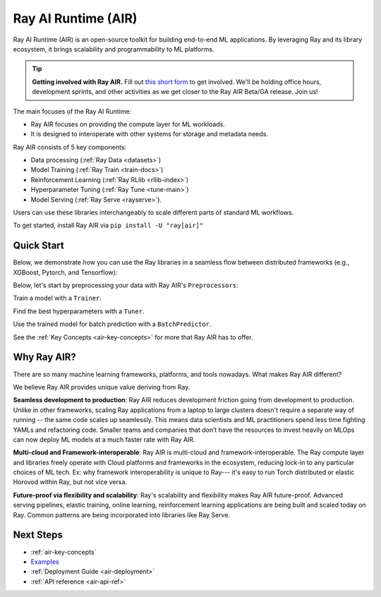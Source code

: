 .. _air:

Ray AI Runtime (AIR)
====================

Ray AI Runtime (AIR) is an open-source toolkit for building end-to-end ML applications. By leveraging Ray and its library ecosystem, it brings scalability and programmability to ML platforms.

.. tip::
    **Getting involved with Ray AIR.** Fill out `this short form <https://forms.gle/wCCdbaQDtgErYycT6>`__ to get involved. We'll be holding office hours, development sprints, and other activities as we get closer to the Ray AIR Beta/GA release. Join us!

.. image:: images/ai_runtime.jpg


The main focuses of the Ray AI Runtime:

* Ray AIR focuses on providing the compute layer for ML workloads.
* It is designed to interoperate with other systems for storage and metadata needs.

Ray AIR consists of 5 key components:

- Data processing (:ref:`Ray Data <datasets>`)
- Model Training (:ref:`Ray Train <train-docs>`)
- Reinforcement Learning (:ref:`Ray RLlib <rllib-index>`)
- Hyperparameter Tuning (:ref:`Ray Tune <tune-main>`)
- Model Serving (:ref:`Ray Serve <rayserve>`).

Users can use these libraries interchangeably to scale different parts of standard ML workflows.

To get started, install Ray AIR via ``pip install -U "ray[air]"``


Quick Start
-----------

Below, we demonstrate how you can use the Ray libraries in a seamless flow
between distributed frameworks (e.g., XGBoost, Pytorch, and Tensorflow): 

Below, let's start by preprocessing your data with Ray AIR's ``Preprocessors``:

.. tabbed:: XGBoost


    .. literalinclude:: doc_code/xgboost_starter.py
        :language: python
        :start-after: __air_xgb_preprocess_start__
        :end-before: __air_xgb_preprocess_end__

.. tabbed:: Pytorch

    .. literalinclude:: doc_code/pytorch_tabular_starter.py
        :language: python
        :start-after: __air_pytorch_preprocess_start__
        :end-before: __air_pytorch_preprocess_end__

.. tabbed:: Tensorflow

    .. literalinclude:: doc_code/tf_tabular_starter.py
        :language: python
        :start-after: __air_tf_preprocess_start__
        :end-before: __air_tf_preprocess_end__

Train a model with a ``Trainer``.

.. tabbed:: XGBoost

    .. literalinclude:: doc_code/xgboost_starter.py
        :language: python
        :start-after: __air_xgb_train_start__
        :end-before: __air_xgb_train_end__

.. tabbed:: Pytorch

    .. literalinclude:: doc_code/pytorch_tabular_starter.py
        :language: python
        :start-after: __air_pytorch_train_start__
        :end-before: __air_pytorch_train_end__

.. tabbed:: Tensorflow

    .. literalinclude:: doc_code/tf_tabular_starter.py
        :language: python
        :start-after: __air_tf_train_start__
        :end-before: __air_tf_train_end__

Find the best hyperparameters with a ``Tuner``.

.. tabbed:: XGBoost

    .. literalinclude:: doc_code/xgboost_starter.py
        :language: python
        :start-after: __air_xgb_tuner_start__
        :end-before: __air_xgb_tuner_end__

.. tabbed:: Pytorch

    .. literalinclude:: doc_code/pytorch_tabular_starter.py
        :language: python
        :start-after: __air_pytorch_tuner_start__
        :end-before: __air_pytorch_tuner_end__

.. tabbed:: Tensorflow

    .. literalinclude:: doc_code/tf_tabular_starter.py
        :language: python
        :start-after: __air_tf_tuner_start__
        :end-before: __air_tf_tuner_end__

Use the trained model for batch prediction with a ``BatchPredictor``.

.. tabbed:: XGBoost

    .. literalinclude:: doc_code/xgboost_starter.py
        :language: python
        :start-after: __air_xgb_batchpred_start__
        :end-before: __air_xgb_batchpred_end__

.. tabbed:: Pytorch

    .. literalinclude:: doc_code/pytorch_tabular_starter.py
        :language: python
        :start-after: __air_pytorch_batchpred_start__
        :end-before: __air_pytorch_batchpred_end__

.. tabbed:: Tensorflow

    .. literalinclude:: doc_code/tf_tabular_starter.py
        :language: python
        :start-after: __air_tf_batchpred_start__
        :end-before: __air_tf_batchpred_end__


See the :ref:`Key Concepts <air-key-concepts>` for more that Ray AIR has to offer.


Why Ray AIR?
------------

There are so many machine learning frameworks, platforms, and tools nowadays. What makes Ray AIR different?

We believe Ray AIR provides unique value deriving from Ray.


**Seamless development to production**: Ray AIR reduces development friction going from development to production. Unlike in other frameworks, scaling Ray applications from a laptop to large clusters doesn't require a separate way of running -- the same code scales up seamlessly.
This means data scientists and ML practitioners spend less time fighting YAMLs and refactoring code. Smaller teams and companies that don’t have the resources to invest heavily on MLOps can now deploy ML models at a much faster rate with Ray AIR.


**Multi-cloud and Framework-interoperable**: Ray AIR is multi-cloud and framework-interoperable. The Ray compute layer and libraries freely operate with Cloud platforms and frameworks in the ecosystem, reducing lock-in to any particular choices of ML tech.
Ex: why framework interoperability is unique to Ray--- it's easy to run Torch distributed or elastic Horovod within Ray, but not vice versa.

**Future-proof via flexibility and scalability**: Ray's scalability and flexibility makes Ray AIR future-proof. Advanced serving pipelines, elastic training, online learning, reinforcement learning applications are being built and scaled today on Ray. Common patterns are being incorporated into libraries like Ray Serve.

Next Steps
----------

- :ref:`air-key-concepts`
- `Examples <https://github.com/ray-project/ray/tree/master/python/ray/air/examples>`__
- :ref:`Deployment Guide <air-deployment>`
- :ref:`API reference <air-api-ref>`

